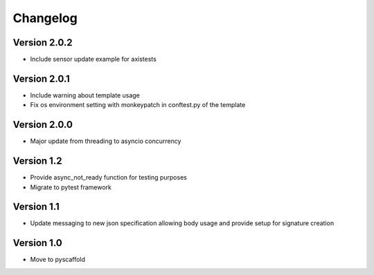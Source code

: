 =========
Changelog
=========

Version 2.0.2
=============
- Include sensor update example for axistests

Version 2.0.1
=============
- Include warning about template usage
- Fix os environment setting with monkeypatch in conftest.py of the template

Version 2.0.0
=============
- Major update from threading to asyncio concurrency

Version 1.2
===========
- Provide async_not_ready function for testing purposes
- Migrate to pytest framework

Version 1.1
===========

- Update messaging to new json specification allowing body usage and provide setup for signature creation

Version 1.0
===========

- Move to pyscaffold
